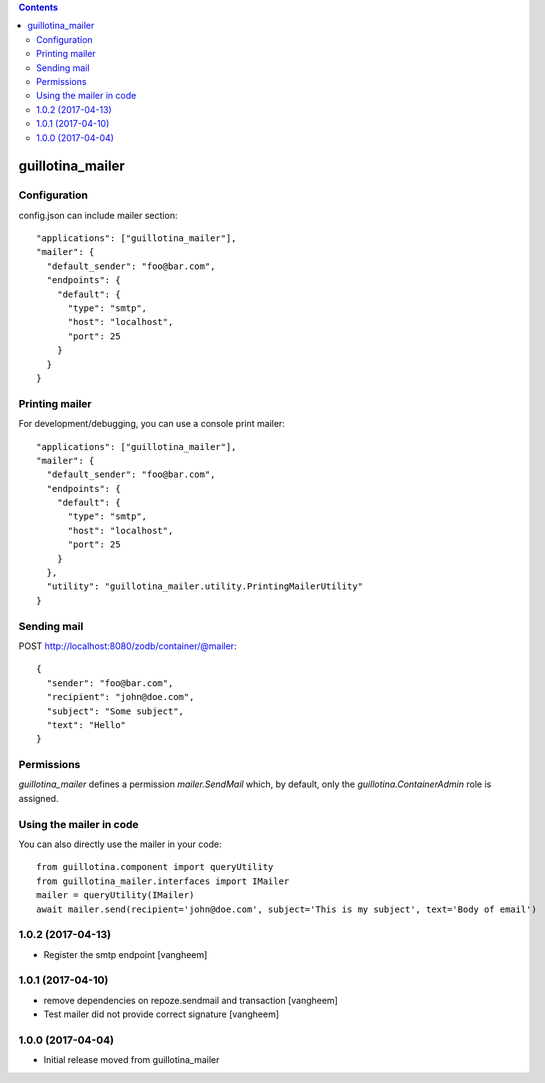 .. contents::

guillotina_mailer
=================


Configuration
-------------

config.json can include mailer section::

    "applications": ["guillotina_mailer"],
    "mailer": {
      "default_sender": "foo@bar.com",
      "endpoints": {
        "default": {
          "type": "smtp",
          "host": "localhost",
          "port": 25
        }
      }
    }


Printing mailer
---------------

For development/debugging, you can use a console print mailer::

    "applications": ["guillotina_mailer"],
    "mailer": {
      "default_sender": "foo@bar.com",
      "endpoints": {
        "default": {
          "type": "smtp",
          "host": "localhost",
          "port": 25
        }
      },
      "utility": "guillotina_mailer.utility.PrintingMailerUtility"
    }


Sending mail
------------

POST http://localhost:8080/zodb/container/@mailer::

    {
      "sender": "foo@bar.com",
      "recipient": "john@doe.com",
      "subject": "Some subject",
      "text": "Hello"
    }


Permissions
-----------

`guillotina_mailer` defines a permission `mailer.SendMail` which, by default,
only the `guillotina.ContainerAdmin` role is assigned.


Using the mailer in code
------------------------

You can also directly use the mailer in your code::

    from guillotina.component import queryUtility
    from guillotina_mailer.interfaces import IMailer
    mailer = queryUtility(IMailer)
    await mailer.send(recipient='john@doe.com', subject='This is my subject', text='Body of email')

1.0.2 (2017-04-13)
------------------

- Register the smtp endpoint
  [vangheem]


1.0.1 (2017-04-10)
------------------

- remove dependencies on repoze.sendmail and transaction
  [vangheem]

- Test mailer did not provide correct signature
  [vangheem]


1.0.0 (2017-04-04)
------------------

- Initial release moved from guillotina_mailer


